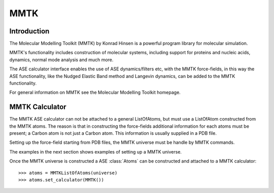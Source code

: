 MMTK
====

Introduction
---------------

The Molecular Modelling Toolkit (MMTK) by Konrad Hinsen is a powerful program library for 
molecular simulation.

MMTK's functionality includes construction of molecular systems, including support for proteins 
and nucleic acids, dynamics, normal mode analysis and much more.

The ASE calculator interface enables the use of ASE dynamics/filters etc, with the MMTK 
force-fields, in this way the ASE functionality, like the Nudged Elastic Band method and Langevin 
dynamics, can be added to the MMTK functionality.

For general information on MMTK see the Molecular Modelling Toolkit homepage.


MMTK Calculator
---------------

The MMTK ASE calculator can not be attached to a general ListOfAtoms, but must use a ListOfAtom 
constructed from the MMTK atoms. The reason is that in constructing the force-fields additional 
information for each atoms must be present; a Carbon atom is not just a Carbon atom. This 
information is usually supplied in a PDB file.

Setting up the force-field starting from PDB files, the MMTK universe must be handle by MMTK 
commands.

The examples in the next section shows examples of setting up a MMTK universe.

Once the MMTK universe is constructed a ASE :class:`Atoms` can be constructed and attached to a 
MMTK calculator:

.. highlight:: python

::

  >>> atoms = MMTKListOfAtoms(universe)
  >>> atoms.set_calculator(MMTK())